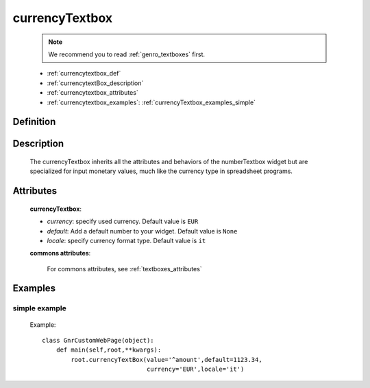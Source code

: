 .. _genro_currencytextbox:

===============
currencyTextbox
===============
    
    .. note:: We recommend you to read :ref:`genro_textboxes` first.
    
    * :ref:`currencytextbox_def`
    * :ref:`currencytextBox_description`
    * :ref:`currencytextbox_attributes`
    * :ref:`currencytextbox_examples`: :ref:`currencyTextbox_examples_simple`
    
.. _currencytextbox_def:

Definition
==========

    .. method:: pane.currencyTextbox([**kwargs])

.. _currencytextBox_description:

Description
===========
    
    The currencyTextbox inherits all the attributes and behaviors of the numberTextbox widget but are specialized for input monetary values, much like the currency type in spreadsheet programs.

.. _currencytextbox_attributes:

Attributes
==========

    **currencyTextbox**:
    
    * *currency*: specify used currency. Default value is ``EUR``
    * *default*: Add a default number to your widget. Default value is ``None``
    * *locale*: specify currency format type. Default value is ``it``
    
    **commons attributes**:
    
        For commons attributes, see :ref:`textboxes_attributes`

.. _currencytextbox_examples:

Examples
========

.. _currencytextbox_examples_simple:

simple example
--------------

    Example::
    
        class GnrCustomWebPage(object):
            def main(self,root,**kwargs):
                root.currencyTextBox(value='^amount',default=1123.34,
                                     currency='EUR',locale='it')	